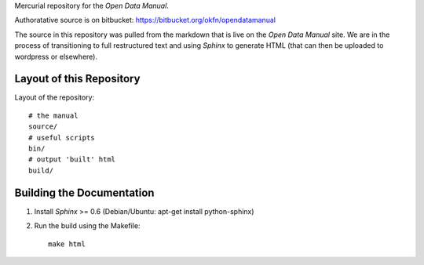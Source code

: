 Mercurial repository for the `Open Data Manual`.

.. _Open Data Manual: http://opendatamanual.org/

Authoratative source is on bitbucket: https://bitbucket.org/okfn/opendatamanual

The source in this repository was pulled from the markdown that is live on the
`Open Data Manual` site. We are in the process of transitioning to full
restructured text and using `Sphinx` to generate HTML (that can then be uploaded
to wordpress or elsewhere).

.. _Sphinx: http://sphinx.pocoo.org/


Layout of this Repository
=========================

Layout of the repository::

  # the manual
  source/
  # useful scripts
  bin/
  # output 'built' html
  build/

Building the Documentation
==========================

1. Install `Sphinx` >= 0.6 (Debian/Ubuntu: apt-get install python-sphinx)
2. Run the build using the Makefile::

    make html 
 
